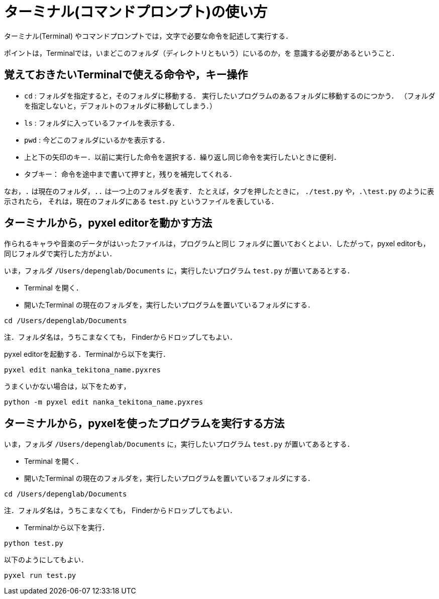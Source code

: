 = ターミナル(コマンドプロンプト)の使い方


ターミナル(Terminal) やコマンドプロンプトでは，文字で必要な命令を記述して実行する．

ポイントは，Terminalでは，いまどこのフォルダ（ディレクトリともいう）にいるのか，を
意識する必要があるということ．

== 覚えておきたいTerminalで使える命令や，キー操作


* `cd` : フォルダを指定すると，そのフォルダに移動する．
実行したいプログラムのあるフォルダに移動するのにつかう．
（フォルダを指定しないと，デフォルトのフォルダに移動してしまう．）

* `ls` : フォルダに入っているファイルを表示する．

* `pwd` : 今どこのフォルダにいるかを表示する．

* 上と下の矢印のキー．以前に実行した命令を選択する．繰り返し同じ命令を実行したいときに便利．

* タブキー： 命令を途中まで書いて押すと，残りを補完してくれる．

なお，`.` は現在のフォルダ，`..` は一つ上のフォルダを表す．
たとえば，タブを押したときに， `./test.py` や，`.\test.py` のように表示されたら，
それは，現在のフォルダにある `test.py` というファイルを表している．

== ターミナルから，pyxel editorを動かす方法

作られるキャラや音楽のデータがはいったファイルは，プログラムと同じ
フォルダに置いておくとよい．したがって，pyxel editorも，同じフォルダで実行した方がよい．

いま，フォルダ `/Users/depenglab/Documents` に，実行したいプログラム `test.py` が置いてあるとする．

* Terminal を開く．

* 開いたTerminal の現在のフォルダを，実行したいプログラムを置いているフォルダにする．
----
cd /Users/depenglab/Documents
----
注．フォルダ名は，うちこまなくても，
Finderからドロップしてもよい．

pyxel editorを起動する．Terminalから以下を実行． 
----
pyxel edit nanka_tekitona_name.pyxres
----

うまくいかない場合は，以下をためす，
----
python -m pyxel edit nanka_tekitona_name.pyxres
----


== ターミナルから，pyxelを使ったプログラムを実行する方法

いま，フォルダ `/Users/depenglab/Documents` に，実行したいプログラム `test.py` が置いてあるとする．

* Terminal を開く．

* 開いたTerminal の現在のフォルダを，実行したいプログラムを置いているフォルダにする．
----
cd /Users/depenglab/Documents
----
注．フォルダ名は，うちこまなくても，
Finderからドロップしてもよい．

* Terminalから以下を実行．

----
python test.py
----

以下のようにしてもよい．
----
pyxel run test.py
----




